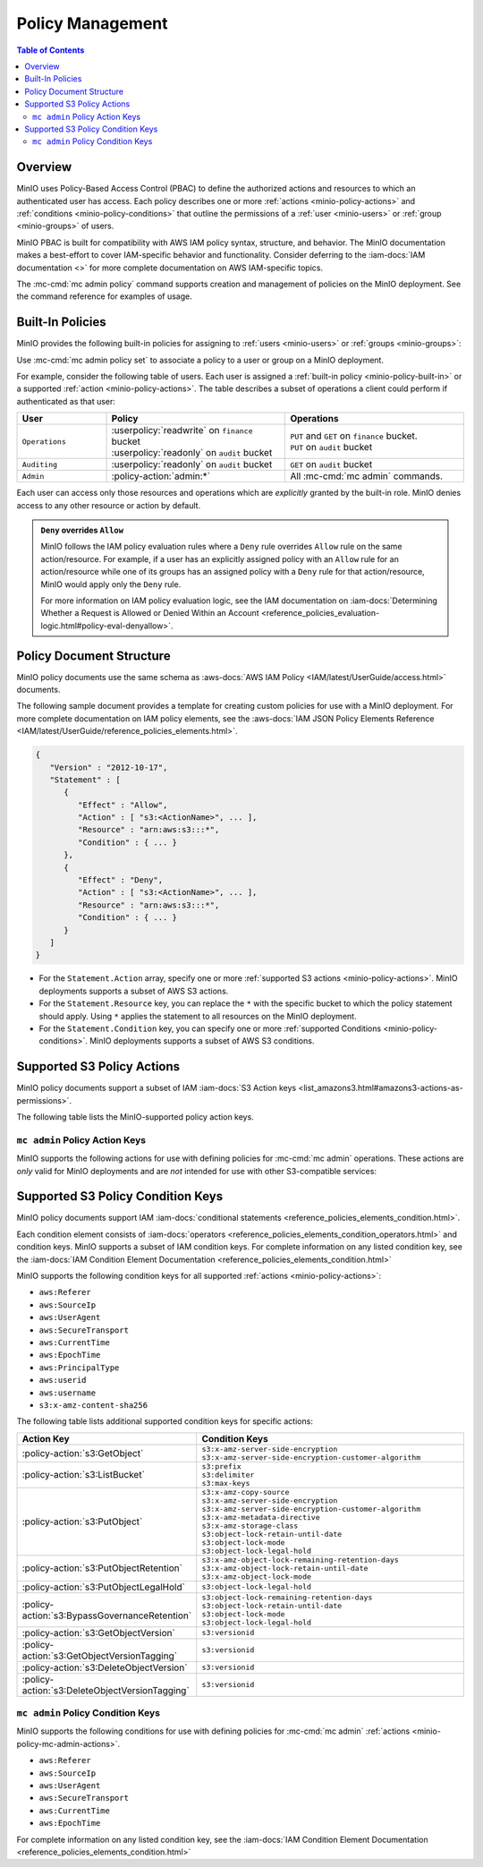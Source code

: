 .. _minio-policy:

=================
Policy Management
=================

.. default-domain:: minio

.. contents:: Table of Contents
   :local:
   :depth: 2

Overview
--------

MinIO uses Policy-Based Access Control (PBAC) to define the authorized actions
and resources to which an authenticated user has access. Each policy describes
one or more :ref:`actions <minio-policy-actions>` and :ref:`conditions
<minio-policy-conditions>` that outline the permissions of a 
:ref:`user <minio-users>` or :ref:`group <minio-groups>` of
users. 

MinIO PBAC is built for compatibility with AWS IAM policy syntax, structure, and
behavior. The MinIO documentation makes a best-effort to cover IAM-specific
behavior and functionality. Consider deferring to the :iam-docs:`IAM
documentation <>` for more complete documentation on AWS IAM-specific topics.

The :mc-cmd:`mc admin policy` command supports creation and management of
policies on the MinIO deployment. See the command reference for examples of
usage.

.. _minio-policy-built-in:

Built-In Policies
-----------------

MinIO provides the following built-in policies for assigning to 
:ref:`users <minio-users>` or :ref:`groups <minio-groups>`:

.. userpolicy:: readonly

   Grants read-only permissions for all buckets and objects on the MinIO server.

.. userpolicy:: readwrite

   Grants read and write permissions for all buckets and objects on the
   MinnIO server.

.. userpolicy:: diagnostics

   Grants permission to perform diagnostic actions on the MinIO server.

.. userpolicy:: writeonly

   Grants write-only permissions for all buckets and objects on the MinIO 
   server.

Use :mc-cmd:`mc admin policy set` to associate a policy to a 
user or group on a MinIO deployment.

For example, consider the following table of users. Each user is assigned
a :ref:`built-in policy <minio-policy-built-in>` or
a supported :ref:`action <minio-policy-actions>`. The table
describes a subset of operations a client could perform if authenticated
as that user:

.. list-table::
   :header-rows: 1
   :widths: 20 40 40
   :width: 100%

   * - User
     - Policy
     - Operations

   * - ``Operations``
     - | :userpolicy:`readwrite` on ``finance`` bucket
       | :userpolicy:`readonly` on ``audit`` bucket
     
     - | ``PUT`` and ``GET`` on ``finance`` bucket.
       | ``PUT`` on ``audit`` bucket

   * - ``Auditing``
     - | :userpolicy:`readonly` on ``audit`` bucket
     - ``GET`` on ``audit`` bucket

   * - ``Admin``
     - :policy-action:`admin:*`
     - All :mc-cmd:`mc admin` commands.

Each user can access only those resources and operations which are *explicitly*
granted by the built-in role. MinIO denies access to any other resource or
action by default.

.. admonition:: ``Deny`` overrides ``Allow``
   :class: note

   MinIO follows the IAM policy evaluation rules where a ``Deny`` rule overrides
   ``Allow`` rule on the same action/resource. For example, if a user has an
   explicitly assigned policy with an ``Allow`` rule for an action/resource
   while one of its groups has an assigned policy with a ``Deny`` rule for that
   action/resource, MinIO would apply only the ``Deny`` rule. 

   For more information on IAM policy evaluation logic, see the IAM
   documentation on 
   :iam-docs:`Determining Whether a Request is Allowed or Denied Within an Account 
   <reference_policies_evaluation-logic.html#policy-eval-denyallow>`.

.. _minio-policy-document:

Policy Document Structure
-------------------------

MinIO policy documents use the same schema as 
:aws-docs:`AWS IAM Policy <IAM/latest/UserGuide/access.html>` documents.

The following sample document provides a template for creating custom
policies for use with a MinIO deployment. For more complete documentation on IAM
policy elements, see the :aws-docs:`IAM JSON Policy Elements Reference
<IAM/latest/UserGuide/reference_policies_elements.html>`. 

.. code-block:: javascript
   :class: copyable

   {
      "Version" : "2012-10-17",
      "Statement" : [
         {
            "Effect" : "Allow",
            "Action" : [ "s3:<ActionName>", ... ],
            "Resource" : "arn:aws:s3:::*",
            "Condition" : { ... }
         },
         {
            "Effect" : "Deny",
            "Action" : [ "s3:<ActionName>", ... ],
            "Resource" : "arn:aws:s3:::*",
            "Condition" : { ... }
         }
      ]
   }

- For the ``Statement.Action`` array, specify one or more 
  :ref:`supported S3 actions <minio-policy-actions>`. MinIO deployments
  supports a subset of AWS S3 actions.

- For the ``Statement.Resource`` key, you can replace the ``*`` with 
  the specific bucket to which the policy statement should apply. 
  Using ``*`` applies the statement to all resources on the MinIO deployment.

- For the ``Statement.Condition`` key, you can specify one or more 
  :ref:`supported Conditions <minio-policy-conditions>`. MinIO
  deployments supports a subset of AWS S3 conditions.

.. _minio-policy-actions:

Supported S3 Policy Actions
---------------------------

MinIO policy documents support a subset of IAM 
:iam-docs:`S3 Action keys <list_amazons3.html#amazons3-actions-as-permissions>`. 

The following table lists the MinIO-supported policy action keys.

.. policy-action:: s3:*
   
   Selector for all supported S3 actions.

.. policy-action:: s3:AbortMultipartUpload
   
   Corresponds to the :s3-api:`s3:AbortMultipartUpload
   <API_AbortMultipartUpload.html>` IAM action.

.. policy-action:: s3:CreateBucket
   
   Corresponds to the :s3-api:`s3:CreateBucket <API_CreateBucket.html>` IAM
   action.

.. policy-action:: s3:DeleteBucket
   
   Corresponds to the :s3-api:`s3:DeleteBucket <API_DeleteBucket.html>` IAM
   action.

.. policy-action:: s3:ForceDeleteBucket
   
   Corresponds to the :s3-api:`s3:DeleteBucket <API_ForceDeleteBucket.html>`
   IAM action for operations with the ``x-minio-force-delete`` flag.

.. policy-action:: s3:DeleteBucketPolicy
   
   Corresponds to the :s3-api:`s3:DeleteBucketPolicy
   <API_DeleteBucketPolicy.html>` IAM action.

.. policy-action:: s3:DeleteObject
   
   Corresponds to the :s3-api:`s3:DeleteObject <API_DeleteObject.html>` IAM
   action.

.. policy-action:: s3:GetBucketLocation
   
   Corresponds to the :s3-api:`s3:GetBucketLocation
   <API_GetBucketLocation.html>` IAM action.

.. policy-action:: s3:GetBucketNotification
   
   Corresponds to the :s3-api:`s3:GetBucketNotification
   <API_GetBucketNotification.html>` IAM action.

.. policy-action:: s3:GetBucketPolicy
   
   Corresponds to the :s3-api:`s3:GetBucketPolicy <API_GetBucketPolicy.html>`
   IAM action.

.. policy-action:: s3:GetObject
   
   Corresponds to the :s3-api:`s3:GetObject <API_GetObject.html>` IAM action.

.. policy-action:: s3:HeadBucket
   
   Corresponds to the :s3-api:`s3:HeadBucket <API_HeadBucket.html>` IAM action.
       
  *This action is unused in MinIO.*

.. policy-action:: s3:ListAllMyBuckets
   
   Corresponds to the :s3-api:`s3:ListAllMyBuckets <API_ListAllMyBuckets.html>`
   IAM action.

.. policy-action:: s3:ListBucket
   
   Corresponds to the :s3-api:`s3:ListBucket <API_ListBucket.html>` IAM action.

.. policy-action:: s3:ListMultipartUploads
   
   Corresponds to the :s3-api:`s3:ListMultipartUploads
   <API_ListMultipartUploads.html>` IAM action.

.. policy-action:: s3:ListenNotification
  
   MinIO Extension for controlling API operations related to MinIO Bucket
   Notifications. 

   This action is **not** intended for use with other S3-compatible services.

.. policy-action:: s3:ListenBucketNotification

   MinIO Extension for controlling API operations related to MinIO Bucket
   Notifications. 

   This action is **not** intended for use with other S3-compatible services.

.. policy-action:: s3:ListParts
   
   Corresponds to the :s3-api:`s3:ListParts <API_ListParts.html>` IAM action.

.. policy-action:: s3:PutBucketLifecycle
   
   Corresponds to the :s3-api:`s3:PutBucketLifecycle
   <API_PutBucketLifecycle.html>` IAM action.

.. policy-action:: s3:GetBucketLifecycle
   
   Corresponds to the :s3-api:`s3:GetBucketLifecycle
   <API_GetBucketLifecycle.html>` IAM action.

.. policy-action:: s3:PutObjectNotification
   
   Corresponds to the :s3-api:`s3:PutObjectNotification
   <API_PutObjectNotification.html>` IAM action.

.. policy-action:: s3:PutBucketPolicy
   
   Corresponds to the :s3-api:`s3:PutBucketPolicy <API_PutBucketPolicy.html>`
   IAM action.

.. policy-action:: s3:PutObject
   
   Corresponds to the :s3-api:`s3:PutObject <API_PutObject.html>` IAM action.

.. policy-action:: s3:DeleteObjectVersion
   
   Corresponds to the :s3-api:`s3:DeleteObjectVersion
   <API_DeleteObjectVersion.html>` IAM action.

.. policy-action:: s3:DeleteObjectVersionTagging
   
   Corresponds to the :s3-api:`s3:DeleteObjectVersionTagging
   <API_DeleteObjectVersionTagging.html>`  IAM action.

.. policy-action:: s3:GetObjectVersion
   
   Corresponds to the :s3-api:`s3:GetObjectVersion
   <API_GetObjectVersion.html>`  IAM action.

.. policy-action:: s3:GetObjectVersionTagging
   
   Corresponds to the :s3-api:`s3:GetObjectVersionTagging
   <API_GetObjectVersionTagging.html>`  IAM action.

.. policy-action:: s3:PutObjectVersionTagging
   
   Corresponds to the :s3-api:`s3:PutObjectVersionTagging
   <API_PutObjectVersionTagging.html>`  IAM action.

.. policy-action:: s3:BypassGovernanceRetention
   
   Corresponds to the :s3-docs:`s3:BypassGovernanceRetention
   <object-lock-managing.html#object-lock-managing-bypass>` IAM action.

   This action applies to the following API operations on objects locked under
   :mc-cmd:`GOVERNANCE <mc retention set MODE>` retention mode:
  
   - ``PutObjectRetention`` 
   - ``PutObject`` 
   - ``DeleteObject``

.. policy-action:: s3:PutObjectRetention
   
   Corresponds to the :s3-api:`s3:PutObjectRetention
   <API_PutObjectRetention.html>`  IAM action.

.. policy-action:: s3:GetObjectRetention
   
   Corresponds to the :s3-api:`s3:GetObjectRetention
   <API_GetObjectRetention.html>` IAM action.

   This action applies to the following API operations on objects locked under
   any retention mode:

   - ``GetObject`` 
   - ``HeadObject``

.. policy-action:: s3:GetObjectLegalHold
   
   Corresponds to the :s3-api:`s3:GetObjectLegalHold
   <API_GetObjectLegalHold.html>` IAM action.

   This action applies to the following API operations on objects locked under
   legal hold:

   - ``GetObject``

.. policy-action:: s3:PutObjectLegalHold
   
   Corresponds to the :s3-api:`s3:PutObjectLegalHold
   <API_PutObjectLegalHold.html>` IAM action.

   This action applies to the following API operations on objects locked
   under legal hold:

   - ``PutObject``

.. policy-action:: s3:GetBucketObjectLockConfiguration
   
   Corresponds to the :s3-api:`s3:GetBucketObjectLockConfiguration
   <API_GetBucketObjectLockConfiguration.html>` IAM action.

.. policy-action:: s3:PutBucketObjectLockConfiguration
   
   Corresponds to the :s3-api:`s3:PutBucketObjectLockConfiguration 
   <API_PutBucketObjectLockConfiguration.html>` IAM action.

.. policy-action:: s3:GetBucketTagging
   
   Corresponds to the :s3-api:`s3:GetBucketTagging <API_GetBucketTagging.html>`
   IAM action.

.. policy-action:: s3:PutBucketTagging
   
   Corresponds to the :s3-api:`s3:PutBucketTagging <API_PutBucketTagging.html>`
   IAM action.

.. policy-action:: s3:Get
   
   Corresponds to the :s3-api:`s3:Get <API_Get.html>` IAM action.

.. policy-action:: s3:Put
   
   Corresponds to the :s3-api:`s3:Put <API_Put.html>` IAM action.

.. policy-action:: s3:Delete
   
   Corresponds to the :s3-api:`s3:Delete <API_Delete.html>` IAM action.

.. policy-action:: s3:PutEncryptionConfiguration
   
   Corresponds to the :s3-api:`s3:PutEncryptionConfiguration
   <API_PutBucketEncryption.html>` IAM action.

.. policy-action:: s3:GetEncryptionConfiguration
   
   Corresponds to the :s3-api:`s3:GetEncryptionConfiguration
   <API_GetBucketEncryption.html>` IAM action.

.. policy-action:: s3:PutBucketVersioning
   
   Corresponds to the :s3-api:`s3:PutBucketVersioning
   <API_PutBucketVersioning.html>` IAM action.

.. policy-action:: s3:GetBucketVersioning
   
   Corresponds to the :s3-api:`s3:GetBucketVersioning
   <API_GetBucketVersioning.html>` IAM action.

.. policy-action:: s3:GetReplicationConfiguration
   
   Corresponds to the :s3-api:`s3:GetReplicationConfiguration 
   <API_GetReplicationConfiguration.html>` IAM action.

.. policy-action:: s3:PutReplicationConfiguration
   
   Corresponds to the :s3-api:`s3:PutReplicationConfiguration
   <PutReplicationConfiguration.html>` IAM action.

.. policy-action:: s3:ReplicateObject
   
   Corresponds to the :s3-api:`s3:ReplicateObject <API_ReplicateObject.html>`
   IAM action.

.. policy-action:: s3:ReplicateDelete
   
   Corresponds to the :s3-api:`s3:ReplicateDelete <API_ReplicateDelete.html>`
   IAM action.

.. policy-action:: s3:ReplicateTags
   
   Corresponds to the :s3-api:`s3:ReplicateTags <API_ReplicateTags.html>` IAM
   action.

.. policy-action:: s3:GetObjectVersionForReplication
   
   Corresponds to the :s3-api:`s3:GetObjectVersionForReplication 
   <API_GetObjectVersionForReplication.html>` IAM action.


.. _minio-policy-mc-admin-actions:

``mc admin`` Policy Action Keys
~~~~~~~~~~~~~~~~~~~~~~~~~~~~~~~

MinIO supports the following actions for use with defining policies
for :mc-cmd:`mc admin` operations. These actions are *only* valid for
MinIO deployments and are *not* intended for use with other S3-compatible
services:

.. policy-action:: admin:*

   Selector for all admin action keys.

.. policy-action:: admin:Heal

   Allows heal command

.. policy-action:: admin:StorageInfo

   Allows listing server info

.. policy-action:: admin:DataUsageInfo

   Allows listing data usage info

.. policy-action:: admin:TopLocksInfo

   Allows listing top locks

.. policy-action:: admin:Profiling

   Allows profiling

.. policy-action:: admin:ServerTrace

   Allows listing server trace

.. policy-action:: admin:ConsoleLog

   Allows listing console logs on terminal

.. policy-action:: admin:KMSCreateKey

   Allows creating a new KMS master key

.. policy-action:: admin:KMSKeyStatus

   Allows getting KMS key status

.. policy-action:: admin:ServerInfo

   Allows listing server info

.. policy-action:: admin:OBDInfo

   Allows obtaining cluster on-board diagnostics

.. policy-action:: admin:ServerUpdate

   Allows MinIO binary update

.. policy-action:: admin:ServiceRestart

   Allows restart of MinIO service.

.. policy-action:: admin:ServiceStop

   Allows stopping MinIO service.

.. policy-action:: admin:ConfigUpdate

   Allows MinIO config management

.. policy-action:: admin:CreateUser

   Allows creating MinIO user

.. policy-action:: admin:DeleteUser

   Allows deleting MinIO user

.. policy-action:: admin:ListUsers

   Allows list users permission

.. policy-action:: admin:EnableUser

   Allows enable user permission

.. policy-action:: admin:DisableUser

   Allows disable user permission

.. policy-action:: admin:GetUser

   Allows GET permission on user info

.. policy-action:: admin:AddUserToGroup

   Allows adding user to group permission

.. policy-action:: admin:RemoveUserFromGroup

   Allows removing user to group permission

.. policy-action:: admin:GetGroup

   Allows getting group info

.. policy-action:: admin:ListGroups

   Allows list groups permission

.. policy-action:: admin:EnableGroup

   Allows enable group permission

.. policy-action:: admin:DisableGroup

   Allows disable group permission

.. policy-action:: admin:CreatePolicy

   Allows create policy permission

.. policy-action:: admin:DeletePolicy

   Allows delete policy permission

.. policy-action:: admin:GetPolicy

   Allows get policy permission

.. policy-action:: admin:AttachUserOrGroupPolicy

   Allows attaching a policy to a user/group

.. policy-action:: admin:ListUserPolicies

   Allows listing user policies

.. policy-action:: admin:SetBucketQuota

   Allows setting bucket quota

.. policy-action:: admin:GetBucketQuota

   Allows getting bucket quota

.. policy-action:: admin:SetBucketTarget

   Allows setting bucket target

.. policy-action:: admin:GetBucketTarget

   Allows getting bucket targets

.. policy-action:: admin:SetTier

   Allows creating and modifying remote storage tiers using the 
   :mc-cmd:`mc admin tier` command.

.. policy-action:: admin:ListTier

   Allows listing configured remote storage tiers using the
   :mc-cmd:`mc admin tier` command.

.. _minio-policy-conditions:

Supported S3 Policy Condition Keys
----------------------------------

MinIO policy documents support IAM 
:iam-docs:`conditional statements <reference_policies_elements_condition.html>`. 

Each condition element consists of 
:iam-docs:`operators <reference_policies_elements_condition_operators.html>` 
and condition keys. MinIO supports a subset of IAM condition keys. For complete
information on any listed condition key, see the 
:iam-docs:`IAM Condition Element Documentation 
<reference_policies_elements_condition.html>`

MinIO supports the following condition keys for all supported 
:ref:`actions <minio-policy-actions>`:

- ``aws:Referer``
- ``aws:SourceIp``
- ``aws:UserAgent``
- ``aws:SecureTransport``
- ``aws:CurrentTime``
- ``aws:EpochTime``
- ``aws:PrincipalType``
- ``aws:userid``
- ``aws:username``
- ``s3:x-amz-content-sha256``

The following table lists additional supported condition keys for specific
actions:

.. list-table::
   :header-rows: 1
   :widths: 30 70
   :width: 100%

   * - Action Key
     - Condition Keys

   * - :policy-action:`s3:GetObject`
     - | ``s3:x-amz-server-side-encryption``
       | ``s3:x-amz-server-side-encryption-customer-algorithm``

   * - :policy-action:`s3:ListBucket`
     - | ``s3:prefix``
       | ``s3:delimiter``
       | ``s3:max-keys``

   * - :policy-action:`s3:PutObject`
     - | ``s3:x-amz-copy-source`` 
       | ``s3:x-amz-server-side-encryption``
       | ``s3:x-amz-server-side-encryption-customer-algorithm``
       | ``s3:x-amz-metadata-directive``
       | ``s3:x-amz-storage-class``
       | ``s3:object-lock-retain-until-date``
       | ``s3:object-lock-mode``
       | ``s3:object-lock-legal-hold``

   * - :policy-action:`s3:PutObjectRetention`
     - | ``s3:x-amz-object-lock-remaining-retention-days``
       | ``s3:x-amz-object-lock-retain-until-date``
       | ``s3:x-amz-object-lock-mode``

   * - :policy-action:`s3:PutObjectLegalHold`
     - ``s3:object-lock-legal-hold``

   * - :policy-action:`s3:BypassGovernanceRetention`
     - | ``s3:object-lock-remaining-retention-days``
       | ``s3:object-lock-retain-until-date``
       | ``s3:object-lock-mode``
       | ``s3:object-lock-legal-hold``

   * - :policy-action:`s3:GetObjectVersion`
     - ``s3:versionid``

   * - :policy-action:`s3:GetObjectVersionTagging`
     - ``s3:versionid``

   * - :policy-action:`s3:DeleteObjectVersion`
     - ``s3:versionid``

   * - :policy-action:`s3:DeleteObjectVersionTagging`
     - ``s3:versionid``

``mc admin`` Policy Condition Keys
~~~~~~~~~~~~~~~~~~~~~~~~~~~~~~~~~~

MinIO supports the following conditions for use with defining policies for
:mc-cmd:`mc admin` :ref:`actions <minio-policy-mc-admin-actions>`.

- ``aws:Referer``
- ``aws:SourceIp``
- ``aws:UserAgent``
- ``aws:SecureTransport``
- ``aws:CurrentTime``
- ``aws:EpochTime``

For complete information on any listed condition key, see the :iam-docs:`IAM
Condition Element Documentation <reference_policies_elements_condition.html>`